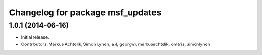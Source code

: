 ^^^^^^^^^^^^^^^^^^^^^^^^^^^^^^^^^
Changelog for package msf_updates
^^^^^^^^^^^^^^^^^^^^^^^^^^^^^^^^^

1.0.1 (2014-06-16)
------------------
* Initial release.
* Contributors: Markus Achtelik, Simon Lynen, asl, georgwi, markusachtelik, omaris, simonlynen
